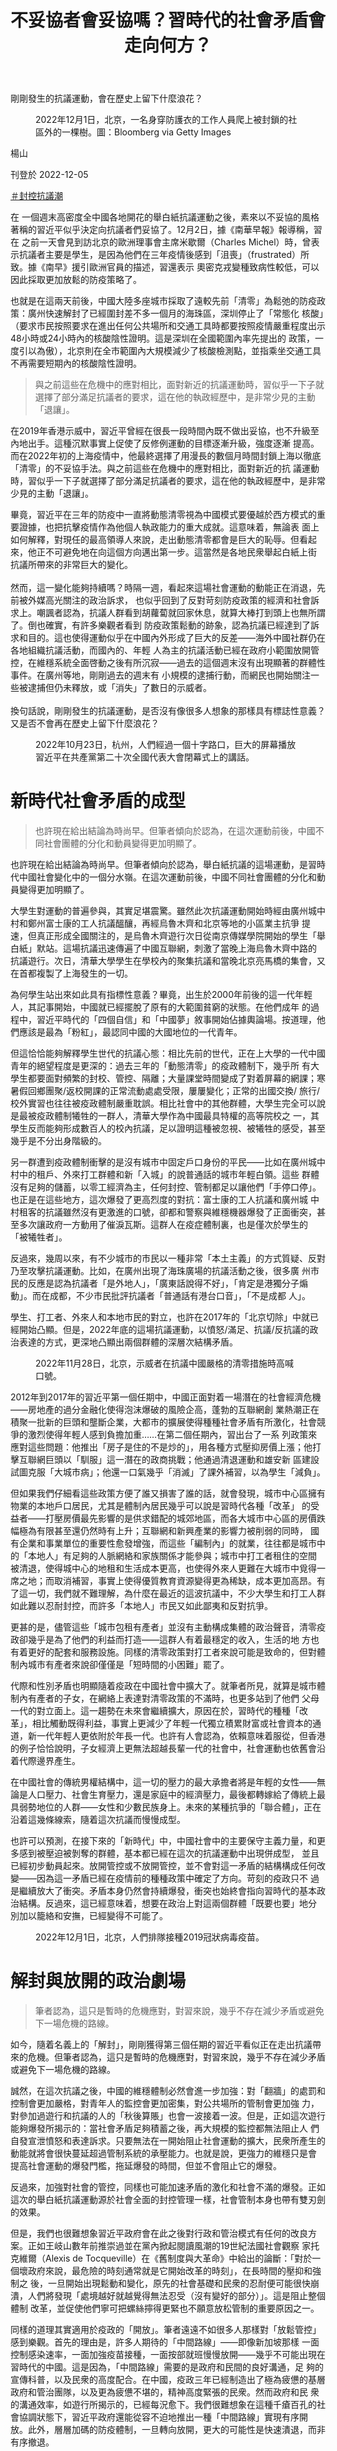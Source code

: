 #+title: 不妥協者會妥協嗎？習時代的社會矛盾會走向何方？
#+options: \n:t num:nil author:nil

剛剛發生的抗議運動，會在歷史上留下什麼浪花？

#+caption: 2022年12月1日，北京，一名身穿防護衣的工作人員爬上被封鎖的社區外的一棵樹。圖：Bloomberg via Getty Images
[[file:20221205-opinion-china-unlock-analysis/e9b3f600f7a24e17bdb9718584ecac28.jpg]]

楊山

刊登於 2022-12-05

[[https://theinitium.com/tags/_3553][＃封控抗議潮]]

在 一個週末高密度全中國各地開花的舉白紙抗議運動之後，素來以不妥協的風格著稱的習近平似乎決定向抗議者們妥協了。12月2日，據《南華早報》報導稱，習在 之前一天會見到訪北京的歐洲理事會主席米歇爾（Charles Michel）時，曾表示抗議者主要是學生，是因為他們在三年疫情後感到「沮喪」（frustrated）所致。據《南早》援引歐洲官員的描述，習還表示 奧密克戎變種致病性較低，可以因此採取更加放鬆的防疫策略了。

也就是在這兩天前後，中國大陸多座城市採取了遠較先前「清零」為鬆弛的防疫政策：廣州快速解封了已經圍封差不多一個月的海珠區，深圳停止了「常態化 核酸」（要求市民按照要求在進出任何公共場所和交通工具時都要按照疫情嚴重程度出示48小時或24小時內的核酸陰性證明。這是深圳在全國範圍內率先提出的 政策，一度引以為傲），北京則在全市範圍內大規模減少了核酸檢測點，並指乘坐交通工具不再需要短期內的核酸陰性證明。

#+begin_quote
與之前這些在危機中的應對相比，面對新近的抗議運動時，習似乎一下子就選擇了部分滿足抗議者的要求，這在他的執政經歷中，是非常少見的主動「退讓」。
#+end_quote

在2019年香港示威中，習近平曾經在很長一段時間內既不做出妥協，也不升級至內地出手。這種沉默事實上促使了反修例運動的目標逐漸升級，強度逐漸 提高。而在2022年初的上海疫情中，他最終選擇了用漫長的數個月時間封鎖上海以徹底「清零」的不妥協手法。與之前這些在危機中的應對相比，面對新近的抗 議運動時，習似乎一下子就選擇了部分滿足抗議者的要求，這在他的執政經歷中，是非常少見的主動「退讓」。

畢竟，習近平在三年的防疫中一直將動態清零視為中國模式要優越於西方模式的重要證據，也把抗擊疫情作為他個人執政能力的重大成就。這意味着，無論表 面上如何解釋，對現任的最高領導人來說，走出動態清零都會是巨大的恥辱。但看起來，他正不可避免地在向這個方向邁出第一步。這當然是各地民衆舉起白紙上街 抗議所帶來的非常巨大的變化。\\
\\
然而，這一變化能夠持續嗎？時隔一週，看起來這場社會運動的動能正在消退，先前被外媒高光關注的政治訴求， 也似乎回到了反對苛刻防疫政策的經濟和社會訴求上。嘲諷者認為，抗議人群看到胡蘿蔔就回家休息，就算大棒打到頭上也無所謂了。倒也確實，有許多樂觀者看到 防疫政策鬆動的跡象，認為抗議已經達到了訴求和目的。這也使得運動似乎在中國內外形成了巨大的反差------海外中國社群仍在各地組織抗議活動，而國內的、年輕 人為主的抗議活動已經在政府小範圍放開管控，在維穩系統全面啓動之後有所沉寂------過去的這個週末沒有出現顯著的群體性事件。在廣州等地，剛剛過去的週末有 小規模的逮捕行動，而網民也開始關注一些被逮捕但仍未釋放，或「消失」了數日的示威者。\\
\\
換句話說，剛剛發生的抗議運動，是否沒有像很多人想象的那樣具有標誌性意義？又是否不會再在歷史上留下什麼浪花？

#+caption: 2022年10月23日，杭州，人們經過一個十字路口，巨大的屏幕播放習近平在共產黨第二十次全國代表大會閉幕式上的講話。
[[file:20221205-opinion-china-unlock-analysis/4e36f194065d4e17b73f3d3fa4acac2d.jpg]]

* 新時代社會矛盾的成型
:PROPERTIES:
:CUSTOM_ID: 新時代社會矛盾的成型
:END:

#+begin_quote
也許現在給出結論為時尚早。但筆者傾向於認為，在這次運動前後，中國不同社會團體的分化和動員變得更加明顯了。

#+end_quote

也許現在給出結論為時尚早。但筆者傾向於認為，舉白紙抗議的這場運動，是習時代中國社會變化中的一個分水嶺。在這次運動前後，中國不同社會團體的分化和動員變得更加明顯了。

大學生對運動的普遍參與，其實足堪震驚。雖然此次抗議運動開始時經由廣州城中村和鄭州富士康的工人抗議醞釀，再經烏魯木齊和北京等地的小區業主抗爭 提速，但真正形成全國關注的，是烏魯木齊遊行次日從南京傳媒學院開始的學生「舉白紙」默站。這場抗議迅速傳遍了中國互聯網，刺激了當晚上海烏魯木齊中路的 抗議遊行。次日，清華大學學生在學校內的聚集抗議和當晚北京亮馬橋的集會，又在首都複製了上海發生的一切。

為何學生站出來如此具有指標性意義？畢竟，出生於2000年前後的這一代年輕人，其記事開始，中國就已經擺脫了原有的大範圍貧窮的狀態。在他們成年 的過程中，習近平時代的「四個自信」和「中國夢」敘事開始佔據輿論場。按道理，他們應該是最為「粉紅」，最認同中國的大國地位的一代青年。

但這恰恰能夠解釋學生世代的抗議心態：相比先前的世代，正在上大學的一代中國青年的絕望程度是更深的：過去三年的「動態清零」的疫政體制下，幾乎所 有大學生都要面對頻繁的封校、管控、隔離；大量課堂時間變成了對着屏幕的網課；寒暑假回鄉團聚/返校開課的正常流動處處受限，屢屢變化；正常的出國交換/ 旅行/校外實習也往往被疫政體制嚴重耽誤。相比社會中的其他群體，大學生完全可以說是最被疫政體制犧牲的一群人，清華大學作為中國最具特權的高等院校之 一，其學生反而能夠形成數百人的校內抗議，足以證明這種被忽視、被犧牲的感受，甚至幾乎是不分出身階級的。

另一群遭到疫政體制衝擊的是沒有城市中固定戶口身份的平民------比如在廣州城中村中的租戶、外來打工群體和新「入城」的說普通話的城市年輕白領。這些 群體沒有足夠的儲蓄，以零工經濟為主，任何封控、管制都足以讓他們「手停口停」。也正是在這些地方，這次爆發了更高烈度的對抗：富士康的工人抗議和廣州城 中村租客的抗議雖然沒有更激進的口號，卻都和警察與維穩機器爆發了正面衝突，甚至多次讓政府一方動用了催淚瓦斯。這群人在疫症體制裏，也是僅次於學生的 「被犧牲者」。

反過來，幾周以來，有不少城市的市民以一種非常「本土主義」的方式質疑、反對乃至攻擊抗議運動。比如，在廣州出現了海珠廣場的抗議活動之後，很多廣 州市民的反應是認為抗議者「是外地人」，「廣東話說得不好」，「肯定是港獨分子煽動」。而在成都，不少市民批評抗議者「普通話有港台口音」，「不是成都 人」。

學生、打工者、外來人和本地市民的對立，也許在2017年的「北京切除」中就已經開始凸顯。但是，2022年底的這場抗議運動，以憤怒/滿足、抗議/反抗議的政治表達的方式，更深地凸顯出兩個群體的深層次結構矛盾。

#+caption: 2022年11月28日，北京，示威者在抗議中國嚴格的清零措施時高喊口號。
[[file:20221205-opinion-china-unlock-analysis/ba7b42a306cf4ee1be2b184935264036.jpg]]

2012年到2017年的習近平第一個任期中，中國正面對着一場潛在的社會經濟危機------房地產的過分金融化使得泡沫爆破的風險企高，蓬勃的互聯網創 業熱潮正在積聚一批新的巨頭和壟斷企業，大都市的擴展使得種種社會矛盾有所激化，社會競爭的激烈使得年輕人感到負擔加重......在第二個任期內，習出台了一系 列政策來應對這些問題：他推出「房子是住的不是炒的」，用各種方式壓抑房價上漲；他打擊互聯網巨頭以「馴服」這一潛在的政商挑戰；他通過清退運動和雄安新 區建設試圖克服「大城市病」；他還一口氣幾乎「消滅」了課外補習，以為學生「減負」。

但如果我們仔細看這些政策方便了誰又損害了誰的話，就會發現，城市中心區擁有物業的本地戶口居民，尤其是體制內居民幾乎可以說是習時代各種「改革」 的受益者------打壓房價最先影響的是供求錯配的城郊地區，而各大城市中心區的房價跌幅極為有限甚至還仍然時有上升；互聯網和新興產業的影響力被削弱的同時， 國有企業和事業單位的重要性愈發增強，而這些「編制內」的就業，往往都是城市中的「本地人」有足夠的人脈網絡和家族關係才能參與；城市中打工者租住的空間 被清退，使得城中心的地租和生活成本更高，也使得外來人更難在大城市中覓得一席之地；而取消補習，事實上使得優質教育資源變得更為稀缺，成本更加高昂。有 了這一切，我們就不難理解，為什麼在最近的這波抗議中，不少大學生和打工人群如此難以忍耐封控，而許多「本地人」市民又如此鄙夷和反對抗爭。

更甚的是，儘管這些「城市包租有產者」並沒有主動構成集體的政治聲音，清零疫政卻幾乎是為了他們的利益而打造------這群人有着最穩定的收入，生活的地 方也有着更好的配套和服務設施。同樣的清零政策對打工者來說可能是致命的，但對體制內城市有產者來說卻僅僅是「短時間的小困難」罷了。

代際和性別矛盾也明顯隨着疫政在中國社會中擴大了。就筆者所見，就算是城市體制內有產者的子女，在網絡上表達對清零政策的不滿時，也更多站到了他們 父母一代的對立面上。這一趨勢在未來會繼續擴大，原因在於，習時代的種種「改革」，相比觸動既得利益，事實上更減少了年輕一代獨立積累財富或社會資本的通 道，新一代年輕人更依附於年長一代。也許有人會認為，依賴意味着服從，但香港的例子恰恰說明，子女經濟上更無法超越長輩一代的社會中，社會運動也依舊會沿 着代際邊界產生。

在中國社會的傳統男權結構中，這一切的壓力的最大承擔者將是年輕的女性------無論是人口壓力、社會生育壓力，還是家庭中的經濟壓力，最後都轉嫁給了傳統上最具弱勢地位的人群------女性和少數民族身上。未來的某種抗爭的「聯合體」，正在沿着這幾條線索，隨着這次抗議而慢慢成型。

也許可以預測，在接下來的「新時代」中，中國社會中的主要保守主義力量，和更多感到被壓迫被剝奪的群體，基本都已經在這次的抗議運動中出現併成型， 並且已經初步動員起來。放開管控或不放開管控，並不會對這一矛盾的結構構成任何改變------因為這一矛盾已經在疫情前的種種政策中確定了方向。苛刻的疫政只不 過是繼續放大了衝突。矛盾本身仍然會持續爆發，衝突也始終會指向習時代的基本政治結構。反過來，這已經意味着，想要在政治上對這兩個群體「既要也要」地分 別加以籠絡和安撫，已經變得不可能了。

#+caption: 2022年12月1日，北京，人們排隊接種2019冠狀病毒疫苗。
[[file:20221205-opinion-china-unlock-analysis/4a8de3f735a94ed992f26952c5f5f20a.jpg]]


* 解封與放開的政治劇場
:PROPERTIES:
:CUSTOM_ID: 解封與放開的政治劇場
:END:

#+begin_quote
筆者認為，這只是暫時的危機應對，對習來說，幾乎不存在減少矛盾或避免下一場危機的路線。

#+end_quote

如今，隨着名義上的「解封」，剛剛獲得第三個任期的習近平看似正在走出抗議帶來的危機。但筆者認為，這只是暫時的危機應對，對習來說，幾乎不存在減少矛盾或避免下一場危機的路線。

誠然，在這次抗議之後，中國的維穩體制必然會進一步加強：對「翻牆」的處罰和控制會更加嚴格，對青年人的監控會更加密集，對公共場所的管制會更加強 力，對參加過遊行和抗議的人的「秋後算賬」也會一波接着一波。但是，正如這次遊行能夠爆發所揭示的：當社會矛盾足夠積蓄之後，再大規模的監控都無法阻止人 們自發宣泄憤怒和表達訴求。只要無法在一開始阻止社會運動的擴大，民衆所產生的動能就將會很快蔓延超過管制系統的承壓能力。也就是說，更強力的維穩只是會 提高社會運動的爆發門檻，拖延爆發的時間，但並不會阻止它的爆發。

反過來，加強對社會的管控，同樣也可能加速矛盾的激化和社會不滿的爆發。正如這次的舉白紙抗議運動源於社會全面的封控管理一樣，社會管制本身也帶有雙刃劍的效果。

但是，我們也很難想象習近平政府會在此之後對行政和管治模式有任何的改良方案。正如王岐山數年前推崇過並在黨內掀起閱讀風潮的19世紀法國社會觀察 家托克維爾（Alexis de Tocqueville）在《舊制度與大革命》中給出的論斷：「對於一個壞政府來說，最危險的時刻通常就是它開始改革的時刻」，在長時間的壓抑和強制之 後，一旦開始出現鬆動和變化，原先的社會基礎和民衆的忍耐便可能很快崩潰，人們將發現「處境越好就越覺得無法忍受（沒有變好的部分）」。這是阻止整個體制 改革，並促使他們寧可把螺絲擰得更緊也不願意放松管制的重要原因之一。

同樣的道理其實適用於疫政的「開放」。筆者遠遠不如很多人那樣對「放鬆管控」感到樂觀。首先的理由是，許多人期待的「中間路線」------即像新加坡那樣 一面控制感染速率，一面加強疫苗接種，一面按部就班慢慢放開------幾乎不可能出現在習時代的中國。這是因為，「中間路線」需要的是政府和民間的良好溝通，足 夠的宣傳科普，以及民衆的高度配合。在中國，疫政三年已經制造出了極為疲憊的基層政府和管治團隊，以及更為疲憊不堪的，精神高度緊張的民衆。然而政府和民 衆的溝通效率，如遊行所揭示的，已經每況愈下。我們很難想象在這種千瘡百孔的社會協調狀態下，習近平政府還能從容不迫地推出一種「中間路線」實現有序開 放。此外，層層加碼的防疫體制，一旦轉向放開，更大的可能性是快速潰退，而非有序撤退。

#+caption: 2022年12月1日，北京，身穿防護服的工作人員拆除被封鎖的社區外的臨時避難所。
[[file:20221205-opinion-china-unlock-analysis/999b4fa4829b4d8290f0b113fa9c74da.jpg]]

更可能的局面是，中國從疫政模式「開放」的過程將是兩種模式的混合體。一種是繼續先前的動態清零模式，很多地方在意識到自己無力應對大規模感染後， 可能將持續核酸、清零、強制隔離，尤其警惕那些「放開」了的城市。另一種則是「躺平」模式，就像廣州和重慶那樣，雖然疫苗接種率也沒有提高，也沒有有序的 疫苗接種計劃，但是迫於疫情和政策執行的壓力，必須要開始放鬆。這很有可能是未來一年中國社會面臨的雙重困境------又不自由，又亂成一團。

在這種混亂局面中，習時代的官僚和忠臣們將會比先前的五年有更多機會實現自己的自主發揮。截至目前，習仍然沒有對國內作任何有關疫政的表態和發言。 這顯示出他似乎希望無論最後是放開還是堅持清零，責任都能不要完全由自己來獨自承擔。這就意味着地方大員們既多了更多的「背鍋」責任，也就相應有了更靈活 的施政空間。於是我們已經看到，在廣州重慶等地解除封控的同時，杭州上海等地正在管制得更加嚴格。2020年初那種地方上各自為戰的局面，可能以更大規 模、更長時間的方式再次上演一遍。習時代的下級官員的新派系的形成和衝突，也許也會在其中浮出水面。

我們完全可以想象的是，所謂「放開」只是很多未來的艱難的開始。之所以會有清零和放開之爭，就已經說明了現有的執政模式在信息傳導、決策效率、責任 分配上出現了一連串的問題。而不要忘記：就算是2022年的嚴格清零，中國經濟也仍舊保持着正增長。現有的社會矛盾，在更大的經濟困難面前還僅僅是剛剛開 始。在未來，隨着中美經濟競爭的加劇和可能產生的其他地緣政治震盪，中國國內已經成型的社會矛盾和經濟衝突，必然會讓社會運動變得更加頻繁------除非矛盾的 其中一方取得了決定性的勝利，讓另外一方徹底退出歷史舞台。

[[https://theinitium.com/tags/_3553][＃封控抗議潮]]

本刊載內容版權為端傳媒或相關單位所有，未經[[mailto:editor@theinitium.com][端傳媒編輯部]]授權，請勿轉載或複製，否則即為侵權。
